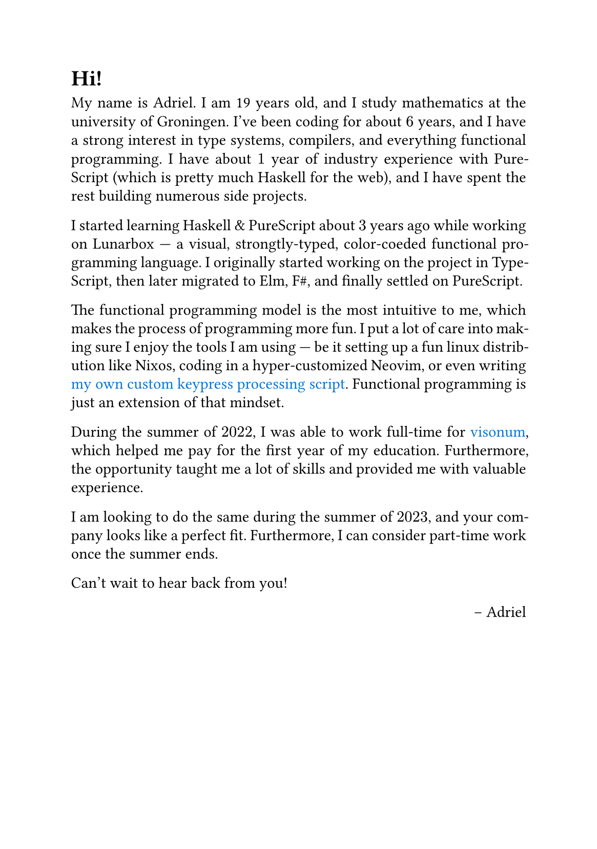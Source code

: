 #set page(paper: "a5")
#set par(justify: true, leading: 0.52em)
#set text( font: "serif")
#show link: set text(fill: blue)

= Hi!

My name is Adriel. I am 19 years old, and I study mathematics at the university of Groningen. I've been coding for about $6$ years, and I have a strong interest in type systems, compilers, and everything functional programming. I have about $1$ year of industry experience with PureScript (which is pretty much Haskell for the web), and I have spent the rest building numerous side projects.

I started learning Haskell & PureScript about $3$ years ago while working on Lunarbox --- a visual, strongtly-typed, color-coeded functional programming language. I originally started working on the project in TypeScript, then later migrated to Elm, F\#, and finally settled on PureScript. 

The functional programming model is the most intuitive to me, which makes the process of programming more fun. I put a lot of care into making sure I enjoy the tools I am using --- be it setting up a fun linux distribution like Nixos, coding in a hyper-customized Neovim, or even writing #link("https://github.com/Mateiadrielrafael/slambda")[my own custom keypress processing script]. Functional programming is just an extension of that mindset.

During the summer of $2022$, I was able to work full-time for #link("https://visonum.de/")[visonum], which helped me pay for the first year of my education. Furthermore, the opportunity taught me a lot of skills and provided me with valuable experience. 

I am looking to do the same during the summer of $2023$, and your company looks like a perfect fit. Furthermore, I can consider part-time work once the summer ends.

Can't wait to hear back from you!

#align(right)[
-- Adriel
]
